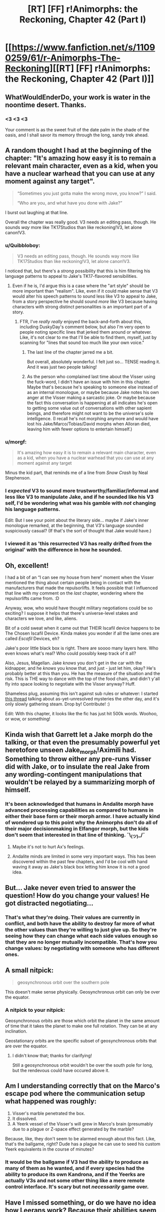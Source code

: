 #+TITLE: [RT] [FF] r!Animorphs: the Reckoning, Chapter 42 (Part I)

* [[https://www.fanfiction.net/s/11090259/61/r-Animorphs-The-Reckoning][[RT] [FF] r!Animorphs: the Reckoning, Chapter 42 (Part I)]]
:PROPERTIES:
:Author: nytelios
:Score: 44
:DateUnix: 1591473487.0
:DateShort: 2020-Jun-07
:END:

** WhatWouldEnderDo, your work is water in the noontime desert. Thanks.
:PROPERTIES:
:Author: ALowVerus
:Score: 13
:DateUnix: 1591474513.0
:DateShort: 2020-Jun-07
:END:

*** <3 <3 <3

Your comment is as the sweet fruit of the date palm in the shade of the oasis, and I shall savor its memory through the long, sandy trek ahead.
:PROPERTIES:
:Author: TK17Studios
:Score: 13
:DateUnix: 1591542929.0
:DateShort: 2020-Jun-07
:END:


** A random thought I had at the beginning of the chapter: "It's amazing how easy it is to remain a relevant main character, even as a kid, when you have a nuclear warhead that you can use at any moment against any target".

#+begin_quote
  “Sometimes you just gotta make the wrong move, you know?” I said.

  “Who are you, and what have you done with Jake?”
#+end_quote

I burst out laughing at that line.

Overall the chapter was really good. V3 needs an editing pass, though. He sounds /way/ more like TK17Studios than like reckoning!V3, let alone canon!V3.
:PROPERTIES:
:Author: CouteauBleu
:Score: 11
:DateUnix: 1591474845.0
:DateShort: 2020-Jun-07
:END:

*** u/Quibbloboy:
#+begin_quote
  V3 needs an editing pass, though. He sounds way more like TK17Studios than like reckoning!V3, let alone canon!V3.
#+end_quote

I noticed that, but there's a /strong/ possibility that this is him filtering his language patterns to appeal to Jake's TK17-flavored sensibilities.
:PROPERTIES:
:Author: Quibbloboy
:Score: 12
:DateUnix: 1591477751.0
:DateShort: 2020-Jun-07
:END:

**** Even if he is, I'd argue this is a case where the "art style" should be more important than "realism". Like, even if it could make sense that V3 would alter his speech patterns to sound less like V3 to appeal to Jake, from a story perspective he should sound /more/ like V3 because having characters with strong distinct personalities is an important part of a story.
:PROPERTIES:
:Author: CouteauBleu
:Score: 8
:DateUnix: 1591481895.0
:DateShort: 2020-Jun-07
:END:

***** FTR, I've /really really/ enjoyed the back-and-forth about this, including DuskyDay's comment below, but also I'm very open to people noting specific lines that jerked them around or whatever. Like, it's not clear to me that I'll be able to find them, myself, just by scanning for "lines that sound too much like your own voice."
:PROPERTIES:
:Author: TK17Studios
:Score: 7
:DateUnix: 1591538608.0
:DateShort: 2020-Jun-07
:END:

****** The last line of the chapter jarred me a bit.

But overall, absolutely wonderful. I felt just so... TENSE reading it. And it was just two people talking!
:PROPERTIES:
:Author: royishere
:Score: 3
:DateUnix: 1591572411.0
:DateShort: 2020-Jun-08
:END:


****** As the person who complained last time about the Visser using the fuck-word, I didn't have an issue with him in this chapter. Maybe that's because he's speaking to someone else instead of as an internal monologue, or maybe because Jake notes his own anger at the Visser making a sarcastic joke. Or maybe because the fact this conversation is happening at all indicates he's open to getting some value out of conversations with other sapient beings, and therefore might not want to be the universe's sole intelligence. (I recall he's not morphing anymore and would have lost his Jake/Marco/Tobias/David morphs when Alloran died, leaving him with fewer options to entertain himself.)
:PROPERTIES:
:Author: Meykem
:Score: 3
:DateUnix: 1591590841.0
:DateShort: 2020-Jun-08
:END:


*** u/morgf:
#+begin_quote
  It's amazing how easy it is to remain a relevant main character, even as a kid, when you have a nuclear warhead that you can use at any moment against any target
#+end_quote

Minus the kid part, that reminds me of a line from /Snow Crash/ by Neal Stephenson.
:PROPERTIES:
:Author: morgf
:Score: 6
:DateUnix: 1591480916.0
:DateShort: 2020-Jun-07
:END:


*** I /expected/ V3 to sound more trustworthy/familiar/informal and less like V3 to manipulate Jake, and if he sounded like his V3 self, I'd be wondering what was his gamble with /not/ changing his language patterns.

Edit: But I see your point about the literary side... maybe if Jake's inner monologue remarked, at the beginning, that V3's language sounded suspiciously casual? (If that's the sort of thought that Jake would have.)
:PROPERTIES:
:Author: DuskyDay
:Score: 5
:DateUnix: 1591529182.0
:DateShort: 2020-Jun-07
:END:


*** I viewed it as 'this resurrected V3 has really drifted from the original' with the difference in how he sounded.
:PROPERTIES:
:Author: KnickersInAKnit
:Score: 3
:DateUnix: 1592005338.0
:DateShort: 2020-Jun-13
:END:


** Oh, excellent!

I had a bit of an “I can see my house from here” moment when the Visser mentioned the thing about certain people being in contact with the manufacturers that made the repulsorlifts. It feels possible that I influenced that line with my comment on the /last/ chapter, wondering where the repulsorlifts came from. :D

Anyway, wow, who would have thought military negotiations could be so exciting? I suppose it helps that there's universe-level stakes and characters we love, and like, aliens.

Bit of a cold sweat when it came out that THEIR Iscafil device happens to be The Chosen Iscafil Device. Kinda makes you wonder if all the lame ones are called /Escafil/ Devices, eh?

Jake's poor little black box is right. There are soooo many layers here. Who even knows what's real? Who could possibly keep track of it all?

Also, Jesus, Magellan. Jake /knows/ you don't get in the car with the kidnapper, and he /knows/ you know that, and just - just let him, okay? He's probably better at this than you. He has the measure of the situation and the risk. This is THE way to dance with the top of the food chain, and didn't y'all fly into space looking to negotiate with the Visser anyway? Huff.

Shameless plug, assuming this isn't against sub rules or whatever: I started [[https://www.reddit.com/r/rational/comments/gwquie/rtwipff_ranimorphs_list_of_unanswered_questions/][this thread]] talking about as-yet-unresolved mysteries the other day, and it's only slowly gathering steam. Drop by! Contribute! :)

Edit: With this chapter, it looks like the fic has just hit 500k words. Woohoo, or wow, or something!
:PROPERTIES:
:Author: Quibbloboy
:Score: 11
:DateUnix: 1591478454.0
:DateShort: 2020-Jun-07
:END:


** Kinda wish that Garrett let a Jake morph do the talking, or that even the presumably powerful yet heretofore unseen Jake_morph!Aximili had. Something to throw either any pre-runs Visser did with Jake, or to insulate the real Jake from any wording-contingent manipulations that wouldn't be relayed by a summarizing morph of himself.
:PROPERTIES:
:Author: NoYouTryAnother
:Score: 7
:DateUnix: 1591496795.0
:DateShort: 2020-Jun-07
:END:

*** It's been acknowledged that humans in Andalite morph have advanced processing capabilities as compared to humans in either their base form or their morph armor. I have actually kind of wondered up to this point why the Animorphs don't do all of their major decisionmaking in Elfangor morph, but the kids don't seem that interested in that line of thinking. ¯\_(ツ)_/¯
:PROPERTIES:
:Author: Quibbloboy
:Score: 11
:DateUnix: 1591509397.0
:DateShort: 2020-Jun-07
:END:

**** Maybe it's not to hurt Ax's feelings.
:PROPERTIES:
:Author: DuskyDay
:Score: 3
:DateUnix: 1591529971.0
:DateShort: 2020-Jun-07
:END:


**** Andalite minds are limited in some very important ways. This has been discovered within the past few chapters, and I'd be cool with hand waving it away as Jake's black box letting him know it is not a good idea.
:PROPERTIES:
:Author: FireNexus
:Score: 2
:DateUnix: 1592014638.0
:DateShort: 2020-Jun-13
:END:


** But... Jake never even tried to answer the question! How do you change your values! He got distracted negotiating...
:PROPERTIES:
:Author: Eledex
:Score: 8
:DateUnix: 1591509889.0
:DateShort: 2020-Jun-07
:END:

*** That's what they're doing. Their values are currently in conflict, and both have the ability to destroy far more of what the other values than they're willing to just give up. So they're seeing how they can change what each side values enough so that they are no longer mutually incompatible. That's how you change values: by negotiating with someone who has different ones.
:PROPERTIES:
:Author: Frommerman
:Score: 3
:DateUnix: 1591622181.0
:DateShort: 2020-Jun-08
:END:


** A small nitpick:

#+begin_quote
  geosynchronous orbit over the southern pole
#+end_quote

This doesn't make sense physically. Geosynchronous orbit can only be over the equator.
:PROPERTIES:
:Author: redstonerodent
:Score: 7
:DateUnix: 1591586277.0
:DateShort: 2020-Jun-08
:END:

*** A nitpick to your nitpick:

Geosynchronous orbits are those which orbit the planet in the same amount of time that it takes the planet to make one full rotation. They can be at any inclination.

Geostationary orbits are the specific subset of geosynchronous orbits that are over the equator.
:PROPERTIES:
:Author: JJReeve
:Score: 8
:DateUnix: 1591591837.0
:DateShort: 2020-Jun-08
:END:

**** I didn't know that; thanks for clarifying!

Still a geosynchronous orbit wouldn't be over the south pole for long, but the rendevous could have occured above it.
:PROPERTIES:
:Author: redstonerodent
:Score: 4
:DateUnix: 1591592893.0
:DateShort: 2020-Jun-08
:END:


** Am I understanding correctly that on the Marco's escape pod where the communication setup what happened was roughly:

1. Visser's marble penetrated the box.
2. It dissolved.
3. A Yeerk vessel of the Visser's will grew in Marco's brain (presumably due to a plague or Z-space effect generated by the marble?

Because, like, they don't seem to be alarmed enough about this fact. Like, that's the ballgame, right? Dude has a plague he can use to seed his custom Yeerk equivalents in the course of minutes?
:PROPERTIES:
:Author: WalterTFD
:Score: 5
:DateUnix: 1591595770.0
:DateShort: 2020-Jun-08
:END:

*** It would be the ballgame if V3 had the ability to produce as many of them as he wanted, and if every species had the ability to produce its own Kandrona, and if the Yeerks are actually V3s and not some other thing like a mere remote control interface. It's scary but not /necessarily/ game over.
:PROPERTIES:
:Author: TK17Studios
:Score: 3
:DateUnix: 1591630430.0
:DateShort: 2020-Jun-08
:END:


** Have I missed something, or do we have no idea how Leerans work? Because their abilities seem like the sort of thing you'd need to be a baby Ellimist to pull off.

I've also found it curious this entire time that Leerans are basically treated as machines, more than life. How similar/different are they to the Leerans from the books?

I do like how Leerans are taken a bit more seriously, here. I only remember them appearing in canon twice, in spite of there seemingly being a lot of background buildup toward their relevance. One showed up to save Vissor 1 at the end of 15, and 18 was all about a Z-space "accident" sending the Animorphs to Leera to resolve the dangling plot-thread. And I don't remember them ever being mentioned again, as though this was supposed to be the primary story arc for the teens and that was all.

18 is one of the few Animorphs books I own in Braille. It's also the one I haven't even opened, because in spite of being a major event that resolved a plotline we were being reminded of for a while... it felt out of place and fillerish. ... Huh, this probably applies to a certain important event in one of my original series, too, come to think of it. Hmm.
:PROPERTIES:
:Author: cae_jones
:Score: 5
:DateUnix: 1591601644.0
:DateShort: 2020-Jun-08
:END:


** Oh goodie I just /finally/ got up to catching up on the Helium chapter! It will probably take 3 weeks for me to read this one too lol.
:PROPERTIES:
:Author: MagicWeasel
:Score: 4
:DateUnix: 1591483255.0
:DateShort: 2020-Jun-07
:END:


** Longtime reader and huge fan of your work. One of the best fics - period. KA Applegate should be begging to partner with you and make this a new canon.

Very interesting chapter. I admit, the Visser convinced me already. Why not move towards a slow disarmament?\\
I'm willing to believe he's even mostly telling the truth - wanting to survive, primarily, and really only wanting/needing the cube. Though I suspect he's much less willing to let non-Visser life persist than he lets on in that conversation. Still, that would be evident from a Leeran, so why bother lying. All he has to really lie about is about not knowing what would really happen if he is able to use the iscafil device - and he could hide that by making the trade in a body never exposed to his research findings.

Way I see it, there are two paths moving forward towards the obvious end-game of unlocking the Eye of the Universe (to use Outer Wilds terms) where the gods reside. Either the Animorphs make the trade - buying human independence and safety (assuming they can work through the no-doubt-eventful disarmament and negotiation), but trusting V3 with essentially the key to the universe. They protect themselves and their people, at the expense of potentially Everyone, while trusting an entity that will definitely double-cross them any chance he gets, because they see no other choice.

OR - they do the reverse. If the Visser is to be trusted in his goals (big if) of living forever and stopping entropy, then he is kinda-sadly-strangely someone who could be empathized with. They can't trust him, after what he's done, but perhaps they could ask him to trust them? He has their morphs, he can see into their minds, and he could (potentially) believe some human is capable of holding the key to the universe and fulfilling its promise to follow their common goal - e.g. by solving entropy. They ask the Visser to give an Animorph the instructions they need to unlock the eye of the universe.

Of course, the Visser would never make that trade without considerable consolations - he probably wouldn't make it /at all./ I imagine taking that path and having the Visser let them lead the mission would mean basically trading him every shred of leverage they have - complete and utter surrender of the entire planet, any z-space nukes, every other Animorph, and probably even put a Visser-yerk in reduced-capacity in the co-pilot seat as they open the door. Everything short of the fact that the Visser needs to trust (in the end) that the key holder will use that power as promised. Just the way he operates. (And might would probably be trying like mad to control even that shred of agency). Still, ultimately it's a path of trust between the Animorphs and the Visser, betting everything on the Cube.

I see those two paths as the Crayak and the Ellimist split - one is the result of fear, one is (very reluctant, but still ultimately total) trust and understanding of one-another. It's possible because - strange as it sounds - the Visser really /should/ be able to trust at least someone. The humans and their goals are pretty simple, and they are naturally inclined to empathy. But also - he won't necessarily see that, and only point out the desire for vengeance. Makes it a very interesting negotiation. IF the Visser actually cared about what he claims (big if) then they could conceivably work together - and he could conceivably trust the humans to lead the mission of unlocking the universe.

So many game pieces could be played with here though. Even if the Visser somehow saw the logic of this trust and worked together, what's to stop Marco (or Rachel?) from sabotaging it all out of vengeance - fueled by Crayak? Looking forward to quite the complex swirl of trust as we reach end-game.

This is all to say, of course, I probably need to re-read the previous Visser chapters and realize just how fundamentally untrustworthy he is. Though honestly I've been remembering him as just a Pure Heartless Rational entity, so I'm willing to believe he's capable of seeing the path to total cooperation here. Just a question of whether the Animorphs will see it and be willing to take it too.
:PROPERTIES:
:Author: dogcomplex
:Score: 5
:DateUnix: 1591564804.0
:DateShort: 2020-Jun-08
:END:

*** My own inclination here would be to get the Visser to agree to tell Helium how to hack the god computer. Of course doing this in a way that prevents him from defecting and tricking Helium into installing a backdoor for the Visser to seize control would be tricky. Or even just having one of his clones attack at the last moment and stealing the key to victory.

Maybe if they had the same setup as their current negotiation but added a couple of Leerans at both ends it could work? Visser knows how to hack the computer a little bit and the Leeran copies his brain state to the Visser 1 fragment on his end. This information is shared between the fragments and the Leeran clone on Helium's end (at an undisclosed location to avoid ambush) copies the state into him. Then Helium works on the problem in manageable byte sized chunks and everyone in the system chews over the data to decide how to proceed. Except maybe the link between the Visser 1 fragments isn't high bandwidth enough to support the scheme. Maybe the two ends if the link can't be hidden from eachother. Maybe the Leeran on Heliums end is trapped.

The other option involves the Good Ship that Tobias found acting as a safe spot for a non hostile meeting. (I don't think any of the other animorphs know about that yet though?) It should have enough power to prevent violence/defection on the part of all parties. The setup then might be Visser locked in a room, Leeran locked in seperate room, and then Helium locked in a third room working on the hack. Except the ship is almost certainly more than powerful enough, but it might not be intelligent enough. The way it was described, knowing how to react to things by comparing the situation to other situations in its memory and selecting an appropriate response, it's like a super advanced neural net. It can probably stop Visser 3 from any form of trickery that it has seen before, which just leaves all the novel forms that the Visser's considerable intelligence can come up with for this super important event.

Trust is quite hard enough as it is, and V3's actions up until now are not exactly making it easier.

There's also the possibility that they successfully hack the God computer and then Elimist and Cryak both look at this branch if the They-Were-A-Simulation-This-Whole-Time and agree to not let it occur in reality and then end the simulation because it no longer has bearing on the game being played in the real world.

One last thought, going back to the Good Ship chapter I noticed I thing I hadn't before. "There was distress, then, or at least its shadow, for the ship also remembered what had happened next, last time---" I guess this is the time The One Who Is Remembered somehow subverted the anti violence program and made two Howler ships collide. I'm not sure how important this ends up being though.
:PROPERTIES:
:Author: JJReeve
:Score: 3
:DateUnix: 1591582325.0
:DateShort: 2020-Jun-08
:END:

**** u/daytodave:
#+begin_quote
  It can probably stop Visser 3 from any form of trickery that it has seen before, which just leaves all the novel forms that the Visser's considerable intelligence can come up with for this super important event.
#+end_quote

We know the Chee count as minds for hypersight purposes; and I bet Good Ship does too, since the interlude made a point of telling us designed it to subjectively experience happiness.
:PROPERTIES:
:Author: daytodave
:Score: 6
:DateUnix: 1591653509.0
:DateShort: 2020-Jun-09
:END:


** Amazing chapter, I really liked visser 3. He's such a good villain: intelligent, not evil for the sake of evil, willing to negotiate, and shockingly clear sighted. I wish mainstream media had more villains like that. Jake and Marco too were awesome this chapter. I'm get more impressed by their characterization every chapter, especially with the way they argue and craft very elucidating arguments. Am a huge fan of your work, so please continue to make more.
:PROPERTIES:
:Author: engineer_trowaway123
:Score: 4
:DateUnix: 1591587358.0
:DateShort: 2020-Jun-08
:END:


** I feel like the Visser talking about lying to someone with complete access to his brain state could be a bit of a nod to the audience. Puts me on edge.
:PROPERTIES:
:Author: Dick_Hammond
:Score: 3
:DateUnix: 1591751892.0
:DateShort: 2020-Jun-10
:END:


** This chapter was great, and I ended up reading it when I needed to calm down from something, so it was great to have something that was relatively straightforward and short and information heavy to comfort me.

I loved hearing V3's philosophy, though this "don't want to die" stuff is coming on a little... thick. At first I thought it was bad writing but now I am more inclined to believe that V3 was manipulating Jake somehow.

I do like this attitude towards negotiation. I like when villains tell heroes their plans, and I especially like knowing that these are not necessarily the REAL plan
:PROPERTIES:
:Author: MagicWeasel
:Score: 2
:DateUnix: 1591593257.0
:DateShort: 2020-Jun-08
:END:


** /Let us trade satisfactions of our utility functions./
:PROPERTIES:
:Author: Frommerman
:Score: 2
:DateUnix: 1591621914.0
:DateShort: 2020-Jun-08
:END:


** I really enjoy the many layers of truth, deception, and modeling of other players that is a theme of this work. It gives the feeling that one can't be paranoid enough /unless that is what they want you to think!/
:PROPERTIES:
:Author: CopperZirconium
:Score: 2
:DateUnix: 1591633350.0
:DateShort: 2020-Jun-08
:END:


** So much love for this piece
:PROPERTIES:
:Author: largegiantsquid
:Score: 2
:DateUnix: 1591641657.0
:DateShort: 2020-Jun-08
:END:


** Nice try, V3. But if you really wanted to build a Dyson Sphere around every star, you know that you'd need German Engineering. And.... you killed all the Germans :(

Anyway, his presented "wants" seem rather doubtful. Especially his claim that by the time humans and Andalites build Dyson spheres it "would be too late". Unless "too late" really means a couple trillion years in life expectancy less. [The average star has a lifespan in the billions, Andalites and humans would get around to harvesting them much sooner!] But since he expects trillion trillions anyway, then his other stated values of adventure, companionship, creation, experience and sunshine, green grass and blue skies basically matter less than a trillionth of a percent. (considering that his rampaging puts large costs on all those things)

Anyway, Jake should pretend to go along with this ridicolousness and negotiate for V3 sharing future sun-harvesting tech once developed and he should probably ask for the Milky Way or at least a spiral arm under Leeran. V3 can have the rest of the lightcone. [though really, aren't black holes the energy source for the endgame, anyway?]

Also I hope Magellan's next move is to create a couple more Jakes so he can use that lying trick himself. Plus a bunch more Marco, Rachel, Tobias and Garret spares. Give them all the Quat-morph, acquire a Naharan and start working on some quantum virusses!
:PROPERTIES:
:Author: DavidGretzschel
:Score: 2
:DateUnix: 1591648992.0
:DateShort: 2020-Jun-09
:END:


** Pretty late to the party, but here's an [[https://archiveofourown.org/works/5627803/chapters/59355307][Archive of Our Own link]].
:PROPERTIES:
:Author: AstralCodex
:Score: 2
:DateUnix: 1591832045.0
:DateShort: 2020-Jun-11
:END:


** Lovely!

Talking to V3 feels like playing "AI in a box" but Jake is right, sometimes you do gotta try.

Tangentially, shoutout to KA Applegate for fighting the good fight on Twitter, standing up for Black Lives and Trans Rights. Fuck yeah Katherine.
:PROPERTIES:
:Author: Rorschach_Roadkill
:Score: 2
:DateUnix: 1591862512.0
:DateShort: 2020-Jun-11
:END:
